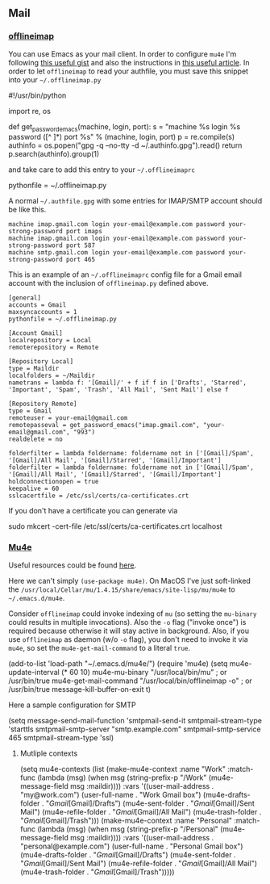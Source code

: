** Mail
*** [[http://www.offlineimap.org/][offlineimap]]

    You can use Emacs as your mail client. In order to configure ~mu4e~ I'm following [[https://gist.github.com/areina/3879626][this useful gist]] and also the instructions in [[https://hobo.house/2017/07/17/using-offlineimap-with-the-gmail-imap-api/][this useful article]].
    In order to let ~offlineimap~ to read your authfile, you must save this snippet into your ~~/.offlineimap.py~

    #+BEGIN_EXAMPLE python
    #!/usr/bin/python

    import re, os

    def get_password_emacs(machine, login, port):
        s = "machine %s login %s password ([^ ]*) port %s\n" % (machine, login, port)
        p = re.compile(s)
        authinfo = os.popen("gpg -q --no-tty -d ~/.authinfo.gpg").read()
        return p.search(authinfo).group(1)
    #+END_EXAMPLE

    and take care to add this entry to your ~~/.offlineimaprc~

    #+BEGIN_EXAMPLE python
    pythonfile = ~/.offlineimap.py
    #+END_EXAMPLE

    A normal ~~/.authfile.gpg~ with some entries for IMAP/SMTP account should be like this.

    #+begin_example
    machine imap.gmail.com login your-email@example.com password your-strong-password port imaps
    machine imap.gmail.com login your-email@example.com password your-strong-password port 587
    machine smtp.gmail.com login your-email@example.com password your-strong-password port 465
    #+end_example

    This is an example of an ~~/.offlineimaprc~ config file for a Gmail email account with the inclusion of ~offlineimap.py~ defined above.

    #+begin_example
    [general]
    accounts = Gmail
    maxsyncaccounts = 1
    pythonfile = ~/.offlineimap.py

    [Account Gmail]
    localrepository = Local
    remoterepository = Remote

    [Repository Local]
    type = Maildir
    localfolders = ~/Maildir
    nametrans = lambda f: '[Gmail]/' + f if f in ['Drafts', 'Starred', 'Important', 'Spam', 'Trash', 'All Mail', 'Sent Mail'] else f

    [Repository Remote]
    type = Gmail
    remoteuser = your-email@gmail.com
    remotepasseval = get_password_emacs("imap.gmail.com", "your-email@gmail.com", "993")
    realdelete = no

    folderfilter = lambda foldername: foldername not in ['[Gmail]/Spam', '[Gmail]/All Mail', '[Gmail]/Starred', '[Gmail]/Important']
    folderfilter = lambda foldername: foldername not in ['[Gmail]/Spam', '[Gmail]/All Mail', '[Gmail]/Starred', '[Gmail]/Important']
    holdconnectionopen = true
    keepalive = 60
    sslcacertfile = /etc/ssl/certs/ca-certificates.crt
    #+end_example

    If you don't have a certificate you can generate via

    #+begin_example sh
      sudo mkcert -cert-file /etc/ssl/certs/ca-certificates.crt localhost
    #+end_example

*** [[https://www.djcbsoftware.nl/code/mu/mu4e.html][Mu4e]]

    Useful resources could be found [[https://www.djcbsoftware.nl/code/mu/mu4e/Gmail-configuration.html][here]].

    Here we can't simply ~(use-package mu4e)~. On MacOS I've just soft-linked the ~/usr/local/Cellar/mu/1.4.15/share/emacs/site-lisp/mu/mu4e~
    to ~~/.emacs.d/mu4e~.

    Consider ~offlineimap~ could invoke indexing of ~mu~ (so setting
    the ~mu-binary~ could results in multiple invocations). Also the
    ~-o~ flag ("invoke once") is required because otherwise it will
    stay active in background. Also, if you use =offlineimap= as
    daemon (w/o =-o= flag), you don't need to invoke it via =mu4e=, so
    set the =mu4e-get-mail-command= to a literal ~true~.

    #+begin_example emacs-lisp
      (add-to-list 'load-path "~/.emacs.d/mu4e/")
      (require 'mu4e)
      (setq mu4e-update-interval (* 60 10)
            mu4e-mu-binary "/usr/local/bin/mu" ; or /usr/bin/true
            mu4e-get-mail-command "/usr/local/bin/offlineimap -o" ; or /usr/bin/true
            message-kill-buffer-on-exit t)
    #+end_example

    Here a sample configuration for SMTP

    #+begin_example emacs-lisp
      (setq message-send-mail-function 'smtpmail-send-it
            smtpmail-stream-type 'starttls
            smtpmail-smtp-server "smtp.example.com"
            smtpmail-smtp-service 465
            smtpmail-stream-type 'ssl)
    #+end_example
**** Mutliple contexts
#+begin_example emacs-lisp
  (setq mu4e-contexts
        (list
         (make-mu4e-context
          :name "Work"
          :match-func
          (lambda (msg)
            (when msg
              (string-prefix-p "/Work" (mu4e-message-field msg :maildir))))
          :vars '((user-mail-address . "my@work.com")
                  (user-full-name    . "Work Gmail box")
                  (mu4e-drafts-folder  . "/Gmail/[Gmail]/Drafts")
                  (mu4e-sent-folder  . "/Gmail/[Gmail]/Sent Mail")
                  (mu4e-refile-folder  . "/Gmail/[Gmail]/All Mail")
                  (mu4e-trash-folder  . "/Gmail/[Gmail]/Trash")))
         (make-mu4e-context
          :name "Personal"
          :match-func
          (lambda (msg)
            (when msg
              (string-prefix-p "/Personal" (mu4e-message-field msg :maildir))))
          :vars '((user-mail-address . "personal@example.com")
                  (user-full-name    . "Personal Gmail box")
                  (mu4e-drafts-folder  . "/Gmail/[Gmail]/Drafts")
                  (mu4e-sent-folder  . "/Gmail/[Gmail]/Sent Mail")
                  (mu4e-refile-folder  . "/Gmail/[Gmail]/All Mail")
                  (mu4e-trash-folder  . "/Gmail/[Gmail]/Trash")))))
#+end_example
